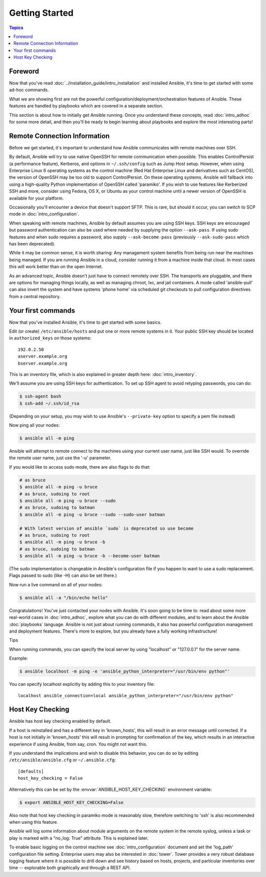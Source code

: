 Getting Started
===============

.. contents:: Topics

.. _gs_about:

Foreword
````````

Now that you've read :doc:`../installation_guide/intro_installation` and installed Ansible, it's time to get
started with some ad-hoc commands.  

What we are showing first are not the powerful configuration/deployment/orchestration features of Ansible.
These features are handled by playbooks which are covered in a separate section.

This section is about how to initially get Ansible running.  Once you understand these concepts, read :doc:`intro_adhoc` for some more detail, and then you'll be ready to begin learning about playbooks and explore the most interesting parts!

.. _remote_connection_information:

Remote Connection Information
`````````````````````````````

Before we get started, it's important to understand how Ansible communicates with remote
machines over SSH. 

By default, Ansible will try to use native 
OpenSSH for remote communication when possible.  This enables ControlPersist (a performance feature), Kerberos, and options in ``~/.ssh/config`` such as Jump Host setup.  However, when using Enterprise Linux 6 operating systems as the control machine (Red Hat Enterprise Linux and derivatives such as CentOS), the version of OpenSSH may be too old to support ControlPersist. On these operating systems, Ansible will fallback into using a high-quality Python implementation of
OpenSSH called 'paramiko'.  If you wish to use features like Kerberized SSH and more, consider using Fedora, OS X, or Ubuntu as your control machine until a newer version of OpenSSH is available for your platform.

Occasionally you'll encounter a device that doesn't support SFTP. This is rare, but should it occur, you can switch to SCP mode in :doc:`intro_configuration`.

When speaking with remote machines, Ansible by default assumes you are using SSH keys.  SSH keys are encouraged but password authentication can also be used where needed by supplying the option ``--ask-pass``.  If using sudo features and when sudo requires a password, also supply ``--ask-become-pass`` (previously ``--ask-sudo-pass`` which has been deprecated).

While it may be common sense, it is worth sharing: Any management system benefits from being run near the machines being managed. If you are running Ansible in a cloud, consider running it from a machine inside that cloud.  In most cases this will work better than on the open Internet.

As an advanced topic, Ansible doesn't just have to connect remotely over SSH.  The transports are pluggable, and there are options for managing things locally, as well as managing chroot, lxc, and jail containers.  A mode called 'ansible-pull' can also invert the system and have systems 'phone home' via scheduled git checkouts to pull configuration directives from a central repository.

.. _your_first_commands:

Your first commands
```````````````````

Now that you've installed Ansible, it's time to get started with some basics.

Edit (or create) ``/etc/ansible/hosts`` and put one or more remote systems in it. Your
public SSH key should be located in ``authorized_keys`` on those systems::

    192.0.2.50
    aserver.example.org
    bserver.example.org
   
   
This is an inventory file, which is also explained in greater depth here:  :doc:`intro_inventory`.

We'll assume you are using SSH keys for authentication.  To set up SSH agent to avoid retyping passwords, you can
do:

.. code-block:: bash

    $ ssh-agent bash
    $ ssh-add ~/.ssh/id_rsa

(Depending on your setup, you may wish to use Ansible's ``--private-key`` option to specify a pem file instead)

Now ping all your nodes:

.. code-block:: bash

   $ ansible all -m ping

Ansible will attempt to remote connect to the machines using your current
user name, just like SSH would.  To override the remote user name, just use the '-u' parameter.

If you would like to access sudo mode, there are also flags to do that:

.. code-block:: bash

    # as bruce
    $ ansible all -m ping -u bruce
    # as bruce, sudoing to root
    $ ansible all -m ping -u bruce --sudo 
    # as bruce, sudoing to batman
    $ ansible all -m ping -u bruce --sudo --sudo-user batman

    # With latest version of ansible `sudo` is deprecated so use become
    # as bruce, sudoing to root
    $ ansible all -m ping -u bruce -b
    # as bruce, sudoing to batman
    $ ansible all -m ping -u bruce -b --become-user batman

(The sudo implementation is changeable in Ansible's configuration file if you happen to want to use a sudo
replacement.  Flags passed to sudo (like -H) can also be set there.)

Now run a live command on all of your nodes:
  
.. code-block:: bash

   $ ansible all -a "/bin/echo hello"

Congratulations!  You've just contacted your nodes with Ansible.  It's
soon going to be time to: read about some more real-world cases in :doc:`intro_adhoc`, 
explore what you can do with different modules, and to learn about the Ansible
:doc:`playbooks` language.  Ansible is not just about running commands, it
also has powerful configuration management and deployment features.  There's more to
explore, but you already have a fully working infrastructure!

Tips

When running commands, you can specify the local server by using "localhost" or "127.0.0.1" for the server name.

Example:

.. code-block:: bash

    $ ansible localhost -m ping -e 'ansible_python_interpreter="/usr/bin/env python"'

You can specify localhost explicitly by adding this to your inventory file::

    localhost ansible_connection=local ansible_python_interpreter="/usr/bin/env python"

.. _a_note_about_host_key_checking:

Host Key Checking
`````````````````

Ansible has host key checking enabled by default.  

If a host is reinstalled and has a different key in 'known_hosts', this will result in an error message until corrected.  If a host is not initially in 'known_hosts' this will result in prompting for confirmation of the key, which results in an interactive experience if using Ansible, from say, cron.  You might not want this.

If you understand the implications and wish to disable this behavior, you can do so by editing ``/etc/ansible/ansible.cfg`` or ``~/.ansible.cfg``::

    [defaults]
    host_key_checking = False

Alternatively this can be set by the :envvar:`ANSIBLE_HOST_KEY_CHECKING` environment variable:

.. code-block:: bash

    $ export ANSIBLE_HOST_KEY_CHECKING=False

Also note that host key checking in paramiko mode is reasonably slow, therefore switching to 'ssh' is also recommended when using this feature.

.. _a_note_about_logging:

Ansible will log some information about module arguments on the remote system in the remote syslog, unless a task or play is marked with a "no_log: True" attribute. This is explained later.

To enable basic logging on the control machine see :doc:`intro_configuration` document and set the 'log_path' configuration file setting.  Enterprise users may also be interested in :doc:`tower`.  Tower provides a very robust database logging feature where it is possible to drill down and see history based on hosts, projects, and particular inventories over time -- explorable both graphically and through a REST API.

.. seealso::

   :doc:`intro_inventory`
       More information about inventory
   :doc:`intro_adhoc`
       Examples of basic commands
   :doc:`playbooks`
       Learning Ansible's configuration management language
   `Mailing List <http://groups.google.com/group/ansible-project>`_
       Questions? Help? Ideas?  Stop by the list on Google Groups
   `irc.freenode.net <http://irc.freenode.net>`_
       #ansible IRC chat channel
